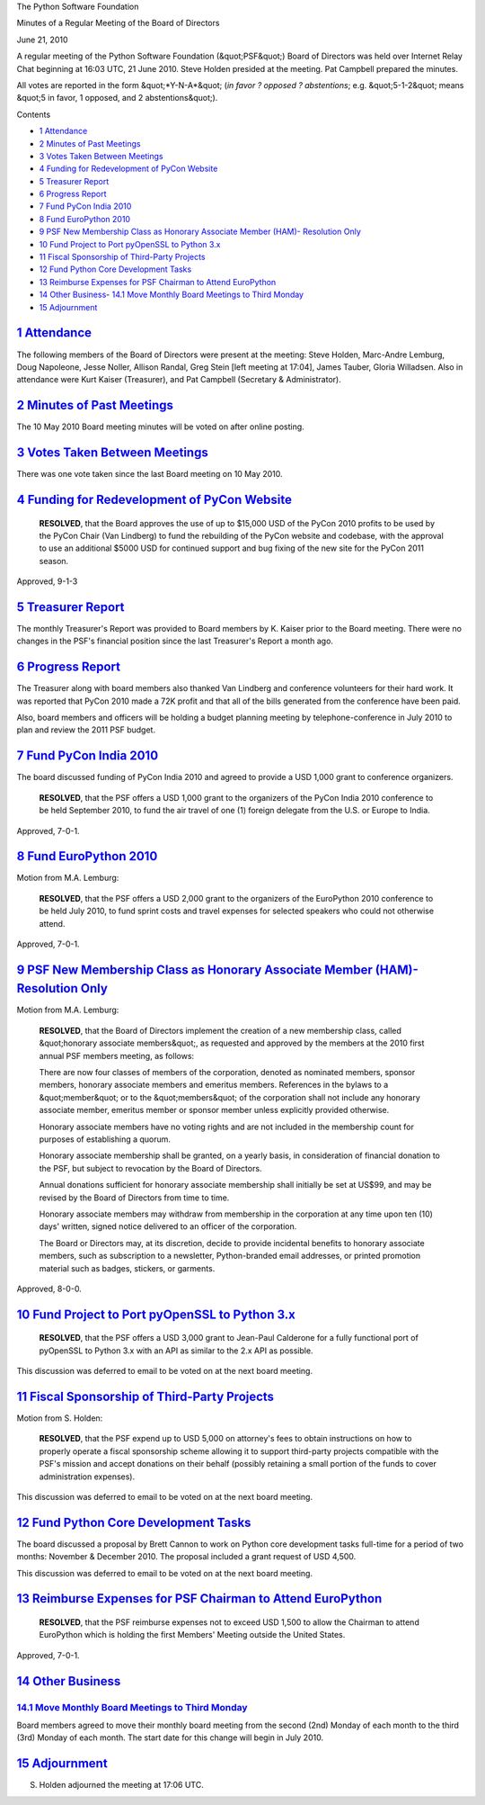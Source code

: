The Python Software Foundation 

Minutes of a Regular Meeting of the Board of Directors 

June 21, 2010

A regular meeting of the Python Software Foundation (&quot;PSF&quot;) Board of
Directors was held over Internet Relay Chat beginning at 16:03 UTC, 21
June 2010. Steve Holden presided at the meeting. Pat Campbell
prepared the minutes.

All votes are reported in the form &quot;*Y-N-A*&quot; (*in favor ? opposed ?
abstentions*; e.g. &quot;5-1-2&quot; means &quot;5 in favor, 1 opposed, and 2
abstentions&quot;).

Contents 

- `1   Attendance <#attendance>`_

- `2   Minutes of Past Meetings <#minutes-of-past-meetings>`_

- `3   Votes Taken Between Meetings <#votes-taken-between-meetings>`_

- `4   Funding for Redevelopment of PyCon Website <#funding-for-redevelopment-of-pycon-website>`_

- `5   Treasurer Report <#treasurer-report>`_

- `6   Progress Report <#progress-report>`_

- `7   Fund PyCon India 2010 <#fund-pycon-india-2010>`_

- `8   Fund EuroPython 2010 <#fund-europython-2010>`_

- `9   PSF New Membership Class as Honorary Associate Member (HAM)- Resolution Only <#psf-new-membership-class-as-honorary-associate-member-ham-resolution-only>`_

- `10   Fund Project to Port pyOpenSSL to Python 3.x <#fund-project-to-port-pyopenssl-to-python-3-x>`_

- `11   Fiscal Sponsorship of Third-Party Projects <#fiscal-sponsorship-of-third-party-projects>`_

- `12   Fund Python Core Development Tasks <#fund-python-core-development-tasks>`_

- `13   Reimburse Expenses for PSF Chairman to Attend EuroPython <#reimburse-expenses-for-psf-chairman-to-attend-europython>`_

- `14   Other Business <#other-business>`_- `14.1   Move Monthly Board Meetings to Third Monday <#move-monthly-board-meetings-to-third-monday>`_

- `15   Adjournment <#adjournment>`_

`1   Attendance <#id1>`_
------------------------

The following members of the Board of Directors were present at the
meeting: Steve Holden, Marc-Andre Lemburg, Doug Napoleone, Jesse
Noller, Allison Randal, Greg Stein [left meeting at 17:04], James
Tauber, Gloria Willadsen. Also in attendance were Kurt Kaiser
(Treasurer), and Pat Campbell (Secretary & Administrator).

`2   Minutes of Past Meetings <#id2>`_
--------------------------------------

The 10 May 2010 Board meeting minutes will be voted on after online
posting.

`3   Votes Taken Between Meetings <#id3>`_
------------------------------------------

There was one vote taken since the last Board meeting on 10 May 2010.

`4   Funding for Redevelopment of PyCon Website <#id4>`_
--------------------------------------------------------

    **RESOLVED**, that the Board approves the use of up to $15,000 USD
    of the PyCon 2010 profits to be used by the PyCon Chair (Van Lindberg)
    to fund the rebuilding of the PyCon website and codebase, with the
    approval to use an additional $5000 USD for continued support and bug
    fixing of the new site for the PyCon 2011 season.

Approved, 9-1-3

`5   Treasurer Report <#id5>`_
------------------------------

The monthly Treasurer's Report was provided to Board members by K. Kaiser
prior to the Board meeting. There were no changes in the PSF's financial
position since the last Treasurer's Report a month ago.

`6   Progress Report <#id6>`_
-----------------------------

The Treasurer along with board members also thanked Van Lindberg and
conference volunteers for their hard work. It was reported that PyCon
2010 made a 72K profit and that all of the bills generated from the
conference have been paid.

Also, board members and officers will be holding a budget planning meeting
by telephone-conference in July 2010 to plan and review the 2011 PSF budget.

`7   Fund PyCon India 2010 <#id7>`_
-----------------------------------

The board discussed funding of PyCon India 2010 and agreed to provide a USD 1,000
grant to conference organizers.

    **RESOLVED**, that the PSF offers a USD 1,000 grant to the organizers of the
    PyCon India 2010 conference to be held September 2010, to fund the air travel
    of one (1) foreign delegate from the U.S. or Europe to India.

Approved, 7-0-1.

`8   Fund EuroPython 2010 <#id8>`_
----------------------------------

Motion from M.A. Lemburg: 

    **RESOLVED**, that the PSF offers a USD 2,000 grant to the organizers
    of the EuroPython 2010 conference to be held July 2010, to fund sprint
    costs and travel expenses for selected speakers who could not otherwise
    attend.

Approved, 7-0-1.

`9   PSF New Membership Class as Honorary Associate Member (HAM)- Resolution Only <#id9>`_
------------------------------------------------------------------------------------------

Motion from M.A. Lemburg: 

    **RESOLVED**, that the Board of Directors implement the creation
    of a new membership class, called &quot;honorary associate members&quot;,
    as requested and approved by the members at the 2010 first
    annual PSF members meeting, as follows:

    There are now four classes of members of the corporation, denoted as
    nominated members, sponsor members, honorary associate members and
    emeritus members. References in the bylaws to a &quot;member&quot; or to the
    &quot;members&quot; of the corporation shall not include any honorary associate
    member, emeritus member or sponsor member unless explicitly provided
    otherwise.

    Honorary associate members have no voting rights and are not included
    in the membership count for purposes of establishing a quorum.

    Honorary associate membership shall be granted, on a yearly basis, in
    consideration of financial donation to the PSF, but subject to
    revocation by the Board of Directors.

    Annual donations sufficient for honorary associate membership shall
    initially be set at US$99, and may be revised by the Board of
    Directors from time to time.

    Honorary associate members may withdraw from membership in the
    corporation at any time upon ten (10) days' written, signed notice
    delivered to an officer of the corporation.

    The Board or Directors may, at its discretion, decide to provide
    incidental benefits to honorary associate members, such as
    subscription to a newsletter, Python-branded email addresses, or
    printed promotion material such as badges, stickers, or garments.

Approved, 8-0-0.

`10   Fund Project to Port pyOpenSSL to Python 3.x <#id10>`_
------------------------------------------------------------

    **RESOLVED**, that the PSF offers a USD 3,000 grant to Jean-Paul Calderone
    for a fully functional port of pyOpenSSL to Python 3.x with an API as
    similar to the 2.x API as possible.

This discussion was deferred to email to be voted on at the next board
meeting.

`11   Fiscal Sponsorship of Third-Party Projects <#id11>`_
----------------------------------------------------------

Motion from S. Holden: 

    **RESOLVED**, that the PSF expend up to USD 5,000 on attorney's
    fees to obtain instructions on how to properly operate a fiscal
    sponsorship scheme allowing it to support third-party projects
    compatible with the PSF's mission and accept donations on their
    behalf (possibly retaining a small portion of the funds to cover
    administration expenses).

This discussion was deferred to email to be voted on at the next board
meeting.

`12   Fund Python Core Development Tasks <#id12>`_
--------------------------------------------------

The board discussed a proposal by Brett Cannon to work on Python core
development tasks full-time for a period of two months: November &
December 2010. The proposal included a grant request of USD 4,500.

This discussion was deferred to email to be voted on at the next board
meeting.

`13   Reimburse Expenses for PSF Chairman to Attend EuroPython <#id13>`_
------------------------------------------------------------------------

    **RESOLVED**, that the PSF reimburse expenses not to exceed USD 1,500
    to allow the Chairman to attend EuroPython which is holding the first
    Members' Meeting outside the United States.

Approved, 7-0-1.

`14   Other Business <#id14>`_
------------------------------

`14.1   Move Monthly Board Meetings to Third Monday <#id15>`_
~~~~~~~~~~~~~~~~~~~~~~~~~~~~~~~~~~~~~~~~~~~~~~~~~~~~~~~~~~~~~

Board members agreed to move their monthly board meeting from the second (2nd)
Monday of each month to the third (3rd) Monday of each month. The start date
for this change will begin in July 2010.

`15   Adjournment <#id16>`_
---------------------------

S. Holden adjourned the meeting at 17:06 UTC.